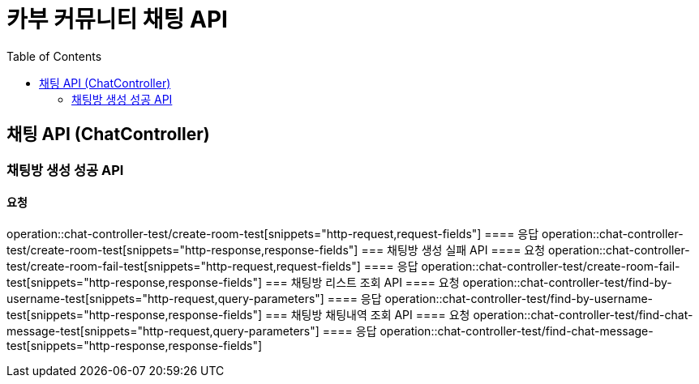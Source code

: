 = 카부 커뮤니티 채팅 API
:doctype: book
:source-highlighter: highlightjs
:toc: left
:toclevels: 2
:seclinks:

== 채팅 API (ChatController)
=== 채팅방 생성 성공 API
==== 요청
operation::chat-controller-test/create-room-test[snippets="http-request,request-fields"]
==== 응답
operation::chat-controller-test/create-room-test[snippets="http-response,response-fields"]
=== 채팅방 생성 실패 API
==== 요청
operation::chat-controller-test/create-room-fail-test[snippets="http-request,request-fields"]
==== 응답
operation::chat-controller-test/create-room-fail-test[snippets="http-response,response-fields"]
=== 채팅방 리스트 조회 API
==== 요청
operation::chat-controller-test/find-by-username-test[snippets="http-request,query-parameters"]
==== 응답
operation::chat-controller-test/find-by-username-test[snippets="http-response,response-fields"]
=== 채팅방 채팅내역 조회 API
==== 요청
operation::chat-controller-test/find-chat-message-test[snippets="http-request,query-parameters"]
==== 응답
operation::chat-controller-test/find-chat-message-test[snippets="http-response,response-fields"]
